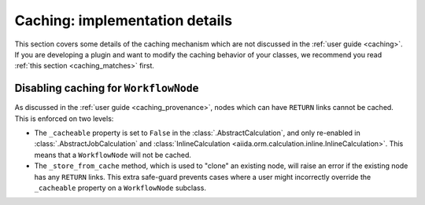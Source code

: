 Caching: implementation details
+++++++++++++++++++++++++++++++

This section covers some details of the caching mechanism which are not discussed in the :ref:`user guide <caching>`. If you are developing a plugin and want to modify the caching behavior of your classes, we recommend you read :ref:`this section <caching_matches>` first.

Disabling caching for ``WorkflowNode``
--------------------------------------

As discussed in the :ref:`user guide <caching_provenance>`, nodes which can have ``RETURN`` links cannot be cached. This is enforced on two levels:

* The ``_cacheable`` property is set to ``False`` in the :class:`.AbstractCalculation`, and only re-enabled in :class:`.AbstractJobCalculation` and :class:`InlineCalculation <aiida.orm.calculation.inline.InlineCalculation>`. This means that a ``WorkflowNode`` will not be cached.
* The ``_store_from_cache`` method, which is used to "clone" an existing node, will raise an error if the existing node has any ``RETURN`` links. This extra safe-guard prevents cases where a user might incorrectly override the ``_cacheable`` property on a ``WorkflowNode`` subclass.
